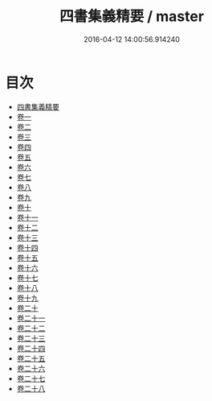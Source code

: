 #+TITLE: 四書集義精要 / master
#+DATE: 2016-04-12 14:00:56.914240
* 目次
 - [[file:KR1h0031_000.txt::000-1a][四書集義精要]]
 - [[file:KR1h0031_001.txt::001-1a][卷一]]
 - [[file:KR1h0031_002.txt::002-1a][卷二]]
 - [[file:KR1h0031_003.txt::003-1a][卷三]]
 - [[file:KR1h0031_004.txt::004-1a][卷四]]
 - [[file:KR1h0031_005.txt::005-1a][卷五]]
 - [[file:KR1h0031_006.txt::006-1a][卷六]]
 - [[file:KR1h0031_007.txt::007-1a][卷七]]
 - [[file:KR1h0031_008.txt::008-1a][卷八]]
 - [[file:KR1h0031_009.txt::009-1a][卷九]]
 - [[file:KR1h0031_010.txt::010-1a][卷十]]
 - [[file:KR1h0031_011.txt::011-1a][卷十一]]
 - [[file:KR1h0031_012.txt::012-1a][卷十二]]
 - [[file:KR1h0031_013.txt::013-1a][卷十三]]
 - [[file:KR1h0031_014.txt::014-1a][卷十四]]
 - [[file:KR1h0031_015.txt::015-1a][卷十五]]
 - [[file:KR1h0031_016.txt::016-1a][卷十六]]
 - [[file:KR1h0031_017.txt::017-1a][卷十七]]
 - [[file:KR1h0031_018.txt::018-1a][卷十八]]
 - [[file:KR1h0031_019.txt::019-1a][卷十九]]
 - [[file:KR1h0031_020.txt::020-1a][卷二十]]
 - [[file:KR1h0031_021.txt::021-1a][卷二十一]]
 - [[file:KR1h0031_022.txt::022-1a][卷二十二]]
 - [[file:KR1h0031_023.txt::023-1a][卷二十三]]
 - [[file:KR1h0031_024.txt::024-1a][卷二十四]]
 - [[file:KR1h0031_025.txt::025-1a][卷二十五]]
 - [[file:KR1h0031_026.txt::026-1a][卷二十六]]
 - [[file:KR1h0031_027.txt::027-1a][卷二十七]]
 - [[file:KR1h0031_028.txt::028-1a][卷二十八]]
